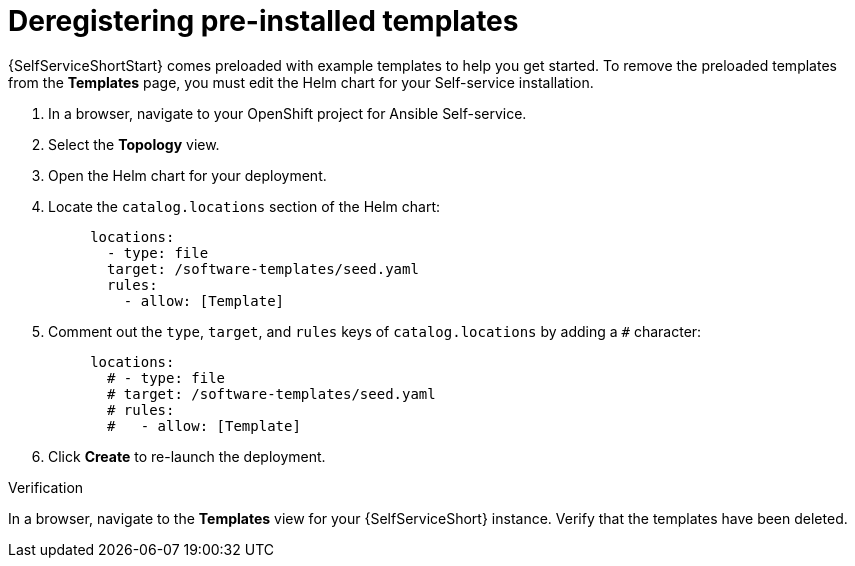 :_newdoc-version: 2.18.3
:_template-generated: 2025-05-05
:_mod-docs-content-type: PROCEDURE

[id="self-service-deregister-preinstalled-templates_{context}"]
= Deregistering pre-installed templates

{SelfServiceShortStart} comes preloaded with example templates to help you get started.
To remove the preloaded templates from the *Templates* page, you must edit the Helm chart for your Self-service installation.

. In a browser, navigate to your OpenShift project for Ansible Self-service.
. Select the *Topology* view.
. Open the Helm chart for your deployment.
. Locate the `catalog.locations` section of the Helm chart:
+
----
     locations:
       - type: file
       target: /software-templates/seed.yaml
       rules:
         - allow: [Template]
----
. Comment out the `type`, `target`, and `rules` keys of `catalog.locations` by adding a `#` character:
+
----
     locations:
       # - type: file
       # target: /software-templates/seed.yaml
       # rules:
       #   - allow: [Template]
----
. Click *Create* to re-launch the deployment.

.Verification
In a browser, navigate to the *Templates* view for your {SelfServiceShort} instance.
Verify that the templates have been deleted.
